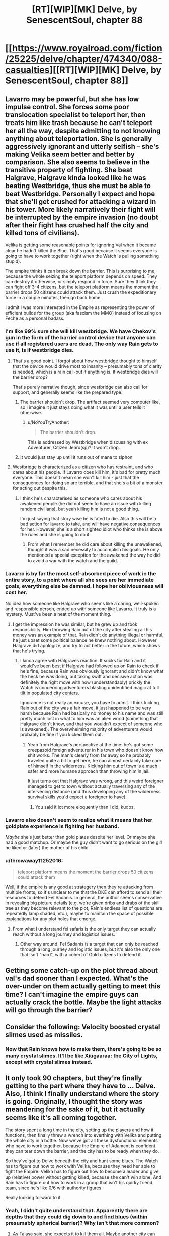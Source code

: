 #+TITLE: [RT][WIP][MK] Delve, by SenescentSoul, chapter 88

* [[https://www.royalroad.com/fiction/25225/delve/chapter/474340/088-casualties][[RT][WIP][MK] Delve, by SenescentSoul, chapter 88]]
:PROPERTIES:
:Author: AnOrnateToilet
:Score: 55
:DateUnix: 1585581579.0
:DateShort: 2020-Mar-30
:FlairText: RT
:END:

** Lavarro may be powerful, but she has low impulse control. She forces some poor translocation specialist to teleport her, then treats him like trash because he can't teleport her all the way, despite admitting to not knowing anything about teleportation. She is generally aggressively ignorant and utterly selfish -- she's making Velika seem better and better by comparison. She also seems to believe in the transitive property of fighting. She beat Halgrave, Halgrave kinda looked like he was beating Westbridge, thus she must be able to beat Westbridge. Personally I expect and hope that she'll get crushed for attacking a wizard in his tower. More likely narratively their fight will be interrupted by the empire invasion (no doubt after their fight has crushed half the city and killed tons of civilians).

Velika is getting some reasonable points for ignoring Val when it became clear he hadn't killed the Blue. That's good because it seems everyone is going to have to work together (right when the Watch is pulling something stupid).

The empire thinks it can break down the barrier. This is surprising to me, because the whole seizing the teleport platform depends on speed. They can destroy it otherwise, or simply respond in force. Sure they think they can fight off 3-4 citizens, but the teleport platform means the moment the barrier drops 50 citizens could attack them. Just crush the expeditionary force in a couple minutes, then go back home.

I admit I was more interested in the Empire as representing the power of efficient builds for the group (aka fascism the MMO) instead of focusing on Feche as a personal badass.
:PROPERTIES:
:Author: nohat
:Score: 26
:DateUnix: 1585583570.0
:DateShort: 2020-Mar-30
:END:

*** I'm like 99% sure she will kill westbridge. We have Chekov's gun in the form of the barrier control device that anyone can use if all registered users are dead. The only way Rain gets to use it, is if westbridge dies.
:PROPERTIES:
:Author: DihydrogenM
:Score: 24
:DateUnix: 1585587970.0
:DateShort: 2020-Mar-30
:END:

**** That's a good point. I forgot about how westbridge thought to himself that the device would drive most to insanity -- presumably tons of clarity is needed, which is a rain call-out if anything is. If westbridge dies will the barrier drop?

That's purely narrative though, since westbridge can also call for support, and generally seems like the prepared type.
:PROPERTIES:
:Author: nohat
:Score: 19
:DateUnix: 1585588680.0
:DateShort: 2020-Mar-30
:END:

***** The barrier shouldn't drop. The artifact seemed very computer like, so I imagine it just stays doing what it was until a user tells it otherwise.
:PROPERTIES:
:Author: DihydrogenM
:Score: 13
:DateUnix: 1585589330.0
:DateShort: 2020-Mar-30
:END:

****** u/NoYouTryAnother:
#+begin_quote
  The barrier shouldn't drop.
#+end_quote

This is addressed by Westbridge when discussing with ex Adventurer, Citizen Jehro(sp)? It won't drop.
:PROPERTIES:
:Author: NoYouTryAnother
:Score: 3
:DateUnix: 1585624539.0
:DateShort: 2020-Mar-31
:END:


***** It would just stay up until it runs out of mana to siphon
:PROPERTIES:
:Author: Laventale2
:Score: 3
:DateUnix: 1585594711.0
:DateShort: 2020-Mar-30
:END:


**** Westbridge is characterized as a citizen who has restraint, and who cares about his people. If Lavarro does kill him, it's bad for pretty much everyone. This doesn't mean she won't kill him - just that the consequences for doing so are terrible, and that she's a bit of a monster for acting out despite this.
:PROPERTIES:
:Author: Brell4Evar
:Score: 11
:DateUnix: 1585591064.0
:DateShort: 2020-Mar-30
:END:

***** I think he's characterised as someone who cares about his awakened people (he did not seem to have an issue with killing random civilians), but yeah killing him is not a good thing.

I'm just saying that story wise he is fated to die. Also this will be a bad action for lavarro to take, and will have negative consequences for her. However, she is a short sighted idiot who thinks she is above the rules and she is going to do it.
:PROPERTIES:
:Author: DihydrogenM
:Score: 11
:DateUnix: 1585591842.0
:DateShort: 2020-Mar-30
:END:

****** From what I remember he did care about killing the unawakened, thought it was a sad necessity to accomplish his goals. He only mentioned a special exception for the awakened the way he did to avoid a war with the watch and the guild.
:PROPERTIES:
:Author: EsquilaxM
:Score: 7
:DateUnix: 1585616967.0
:DateShort: 2020-Mar-31
:END:


*** Lavarro is by far the most self-absorbed piece of work in the entire story, to a point where all she sees are her immediate goals, everything else be damned. I hope her obliviousness will cost her.

No idea how someone like Halgrave who seems like a caring, well-spoken and responsible person, ended up with someone like Lavarro. It truly is a mystery. Must've been a heat of the moment thing.
:PROPERTIES:
:Author: Laventale2
:Score: 20
:DateUnix: 1585585803.0
:DateShort: 2020-Mar-30
:END:

**** I get the impression he was similar, but he grew up and took responsibility. Him throwing Rain out of the city after stealing all his money was an example of that. Rain didn't do anything illegal or harmful, he just upset some political balance he knew nothing about. However Halgrave did apologize, and try to act better in the future, which shows that he's trying.
:PROPERTIES:
:Author: nohat
:Score: 21
:DateUnix: 1585586815.0
:DateShort: 2020-Mar-30
:END:

***** I kinda agree with Halgraves reaction. It sucks for Rain and it would've been best if Halgrave had followed up on Rain to check if he's fine, because Rain was obviously ignorant and didn't know what the heck he was doing, but taking swift and decisive action was definitely the right move with how (understandably) prickly the Watch is concerning adventurers blasting unidentified magic at full tilt in populated city centers.

Ignorance is not really an excuse, you have to admit. I think kicking Rain out of the city was a fair move, it just happened to be very harsh because Rain had basically no money to his name and was still pretty much lost in what to him was an alien world (something that Halgrave didn't know, and that you wouldn't expect of someone who is awakened). The overwhelming majority of adventurers would probably be fine if you kicked them out.
:PROPERTIES:
:Author: Laventale2
:Score: 10
:DateUnix: 1585587674.0
:DateShort: 2020-Mar-30
:END:

****** Yeah from Halgrave's perspective at the time: he's got some creepazoid foreign adventurer in his town who doesn't know how shit works. The man's clearly from far away so he probably traveled quite a bit to get here; he can almost certainly take care of himself in the wilderness. Kicking him out of town is a much safer and more humane approach than throwing him in jail.

It just turns out that Halgrave was wrong, and this weird foreigner managed to get to town without actually traversing any of the intervening distance (and thus developing any of the wilderness survival skills you'd expect a foreigner to have).
:PROPERTIES:
:Author: IICVX
:Score: 20
:DateUnix: 1585596912.0
:DateShort: 2020-Mar-31
:END:

******* You said it lot more eloquently than I did, kudos.
:PROPERTIES:
:Author: Laventale2
:Score: 5
:DateUnix: 1585604060.0
:DateShort: 2020-Mar-31
:END:


*** Lavarro also doesn't seem to realize what it means that her goldplate experience is fighting her husband.

/Maybe/ she's just better than gold plates despite her level. Or maybe she had a good matchup. Or maybe the guy didn't want to go serious on the girl he liked or (later) the mother of his child.
:PROPERTIES:
:Author: xachariah
:Score: 11
:DateUnix: 1585589130.0
:DateShort: 2020-Mar-30
:END:


*** u/throwaway11252016:
#+begin_quote
  teleport platform means the moment the barrier drops 50 citizens could attack them
#+end_quote

Well, if the empire is any good at strategery then they're attacking from multiple fronts, so it's unclear to me that the DKE can afford to send all their resources to defend Fel Sadanis. In general, the author seems conservative in revealing big picture details (e.g. we're given dribs and drabs of the skill tree as they become relevant to the plot, Rain's endless list of questions are repeatedly lamp shaded, etc.), maybe to maintain the space of possible explanations for any plot holes that emerge.
:PROPERTIES:
:Author: throwaway11252016
:Score: 5
:DateUnix: 1585591327.0
:DateShort: 2020-Mar-30
:END:

**** From what I understand fel safaris is the only target they can actually reach without a long journey and logistics issues.
:PROPERTIES:
:Author: EsquilaxM
:Score: 3
:DateUnix: 1585617051.0
:DateShort: 2020-Mar-31
:END:

***** Other way around. Fel Sadanis is a target that can only be reached through a long journey and logistic issues, but it's also the only one that isn't "hard", with a cohert of Gold citizens to defend it.
:PROPERTIES:
:Author: eshade94
:Score: 3
:DateUnix: 1585659602.0
:DateShort: 2020-Mar-31
:END:


** Getting some catch-up on the plot thread about val's dad sooner than I expected. What's the over-under on them actually getting to meet this time? I can't imagine the empire guys can actually crack the bottle. Maybe the light attacks will go through the barrier?
:PROPERTIES:
:Author: Angelbaka
:Score: 7
:DateUnix: 1585596967.0
:DateShort: 2020-Mar-31
:END:


** Consider the following: Velocity boosted crystal slimes used as missiles.
:PROPERTIES:
:Author: throwaway11252016
:Score: 10
:DateUnix: 1585589892.0
:DateShort: 2020-Mar-30
:END:

*** Now that Rain knows how to make them, there's going to be so many crystal slimes. It'll be like Xiugaaraa: the City of Lights, except with crystal slimes instead.
:PROPERTIES:
:Author: xachariah
:Score: 8
:DateUnix: 1585590669.0
:DateShort: 2020-Mar-30
:END:


** It only took 90 chapters, but they're finally getting to the part where they have to ... *Delve*. Also, I think I finally understand where the story is going. Originally, I thought the story was meandering for the sake of it, but it actually seems like it's all coming together.

The story spent a long time in the city, setting up the players and how it functions, then finally threw a wrench into everthing with Velika and putting the whole city in a bottle. Now we've got all these dysfunctional elements who have to work together, because the Empire of Adamant is confident they can tear down the barrier, and the city has to be ready when they do.

So they've got to Delve beneath the city and hunt some blues. The Watch has to figure out how to work with Velika, because they need her able to fight the Empire. Velika has to figure out how to become a leader and give up (relative) power without getting killed, because she can't win alone. And Rain has to figure out how to work in a group that isn't his quirky friend team, since he's like 0/6 with authority figures.

Really looking forward to it.
:PROPERTIES:
:Author: xachariah
:Score: 15
:DateUnix: 1585590348.0
:DateShort: 2020-Mar-30
:END:

*** Yeah, I didn't quite understand that. Apparently there are depths that they could dig down to and find blues (within presumably spherical barrier)? Why isn't that more common?
:PROPERTIES:
:Author: nohat
:Score: 7
:DateUnix: 1585591294.0
:DateShort: 2020-Mar-30
:END:

**** As Talasa said, she expects it to kill them all. Maybe another city can handle a direct line to high level monsters that could kill everybody, but this city can barely keep slimes in check.

The whole reason the city is setup here is because they're a low ranked area. It makes them backwards, but it also means the people can live like humans instead of the City of Lights or whatever nightmare underground poison city Amelia lived in as a child.
:PROPERTIES:
:Author: xachariah
:Score: 13
:DateUnix: 1585592470.0
:DateShort: 2020-Mar-30
:END:


**** IIRC The depths are an underlying structure that goes everywhere but are also incredibly deadly. If you're in a low magic area they'll be far beyond what you normally encounter and if you're in a high magic area theres already enough blues/ dungeons on the surface to make it worth the risk.
:PROPERTIES:
:Author: BaggyOz
:Score: 5
:DateUnix: 1585629465.0
:DateShort: 2020-Mar-31
:END:


**** Massive amount of effort involved in digging deep. Easier to just find an existing cave system or lair.
:PROPERTIES:
:Author: eshade94
:Score: 6
:DateUnix: 1585594298.0
:DateShort: 2020-Mar-30
:END:


** Goddammit Val, of course you'd already be half dead when Rain finds you again. It's like you WANT to owe him your life. This brings the number of times he's saved you to what, 3, 4 times if you count dissuading Velika from killing him? Looks like he's shaping up to be like his father in more ways than just his build *wink wink*
:PROPERTIES:
:Author: PDNeznor
:Score: 5
:DateUnix: 1585605598.0
:DateShort: 2020-Mar-31
:END:
